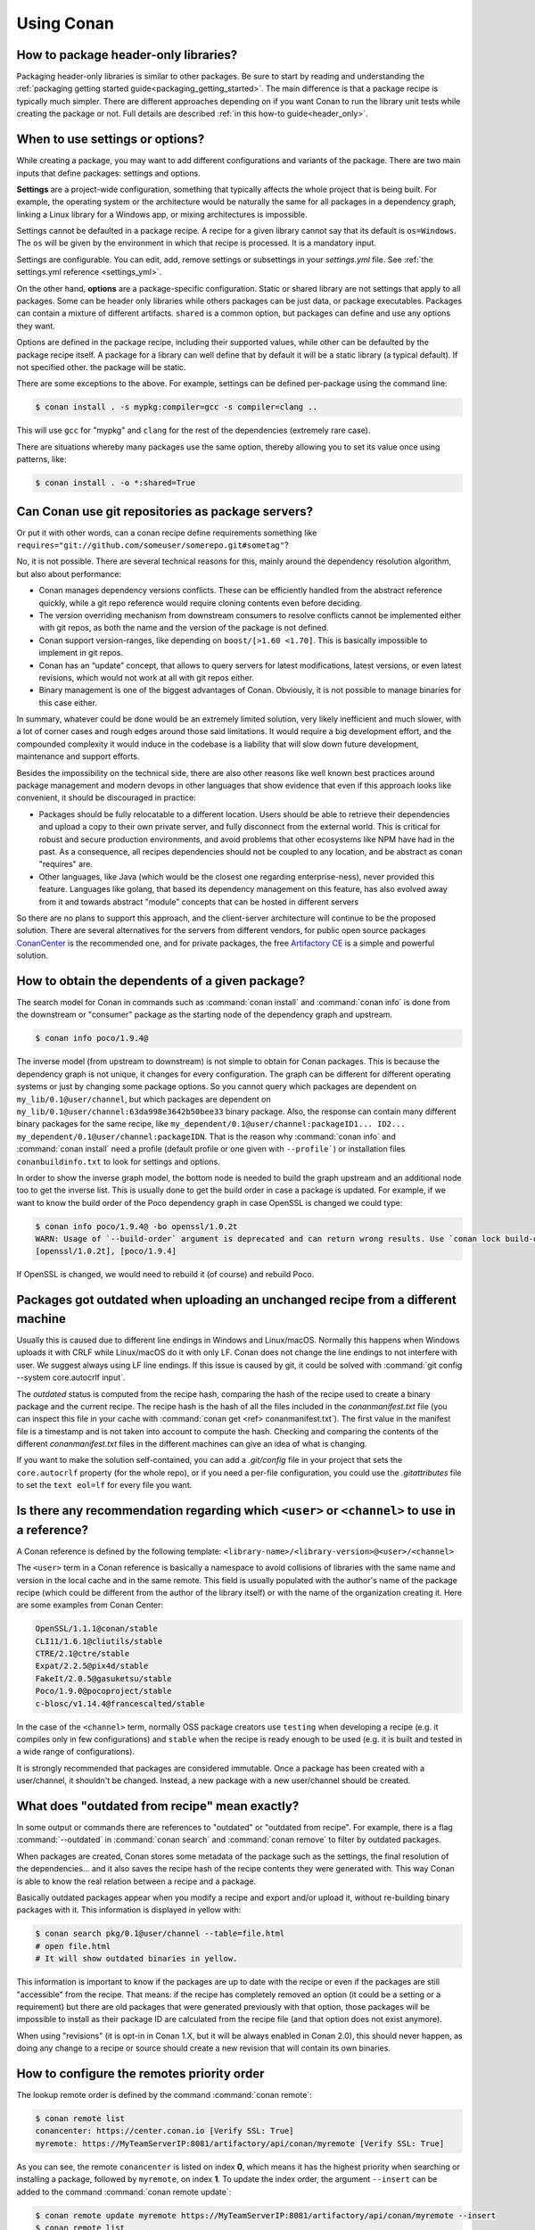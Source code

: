 Using Conan
===========

How to package header-only libraries?
--------------------------------------

Packaging header-only libraries is similar to other packages. Be sure to start by reading and understanding the
:ref:`packaging getting started guide<packaging_getting_started>`. The main difference is that a package recipe is typically much simpler.
There are different approaches depending on if you want Conan to run the library unit tests while creating the package or not. Full details are described
:ref:`in this how-to guide<header_only>`.

.. _settings_vs_options:

When to use settings or options?
--------------------------------

While creating a package, you may want to add different configurations and variants of the package. There are two main inputs that define
packages: settings and options.

**Settings** are a project-wide configuration, something that typically affects the whole project that
is being built. For example, the operating system or the architecture would be naturally the same for all
packages in a dependency graph, linking a Linux library for a Windows app, or
mixing architectures is impossible.

Settings cannot be defaulted in a package recipe. A recipe for a given library cannot say that its default is
``os=Windows``. The ``os`` will be given by the environment in which that recipe is processed. It is
a mandatory input.

Settings are configurable. You can edit, add, remove settings or subsettings in your *settings.yml* file.
See :ref:`the settings.yml reference <settings_yml>`.

On the other hand, **options** are a package-specific configuration. Static or shared library are not
settings that apply to all packages. Some can be header only libraries while others packages can be just data,
or package executables. Packages can contain a mixture of different artifacts. ``shared`` is a common
option, but packages can define and use any options they want.

Options are defined in the package recipe, including their supported values, while other can be defaulted by the package
recipe itself. A package for a library can well define that by default it will be a static library (a typical default).
If not specified other. the package will be static.

There are some exceptions to the above. For example, settings can be defined per-package using the command line:

.. code-block:: bash

    $ conan install . -s mypkg:compiler=gcc -s compiler=clang ..

This will use ``gcc`` for "mypkg" and ``clang`` for the rest of the dependencies (extremely rare case).

There are situations whereby many packages use the same option, thereby allowing you to set its value once using patterns, like:

.. code-block:: bash

    $ conan install . -o *:shared=True



Can Conan use git repositories as package servers?
--------------------------------------------------

Or put it with other words, can a conan recipe define requirements something like ``requires="git://github.com/someuser/somerepo.git#sometag"``?

No, it is not possible. There are several technical reasons for this, mainly around the dependency resolution algorithm, but also about performance:

- Conan manages dependency versions conflicts. These can be efficiently handled from the abstract reference quickly, while a git repo reference would require cloning contents even before deciding.
- The version overriding mechanism from downstream consumers to resolve conflicts cannot be implemented either with git repos, as both the name and the version of the package is not defined.
- Conan support version-ranges, like depending on ``boost/[>1.60 <1.70]``. This is basically impossible to implement in git repos.
- Conan has an “update” concept, that allows to query servers for latest modifications, latest versions, or even latest revisions, which would not work at all with git repos either.
- Binary management is one of the biggest advantages of Conan. Obviously, it is not possible to manage binaries for this case either.

In summary, whatever could be done would be an extremely limited solution, very likely inefficient and much slower, with a lot of corner cases and rough edges around those said limitations. It would require a big development effort, and the compounded complexity it would induce in the codebase is a liability that will slow down future development, maintenance and support efforts.

Besides the impossibility on the technical side, there are also other reasons like well known best practices around package management and modern devops in other languages that show evidence that even if this approach looks like convenient, it should be discouraged in practice:

- Packages should be fully relocatable to a different location. Users should be able to retrieve their dependencies and upload a copy to their own private server, and fully disconnect from the external world. This is critical for robust and secure production environments, and avoid problems that other ecosystems like NPM have had in the past. As a consequence, all recipes dependencies should not be coupled to any location, and be abstract as conan "requires" are.
- Other languages, like Java (which would be the closest one regarding enterprise-ness), never provided this feature. Languages like golang, that based its dependency management on this feature, has also evolved away from it and towards abstract "module" concepts that can be hosted in different servers

So there are no plans to support this approach, and the client-server architecture will continue to be the proposed solution. There are several alternatives for the servers from different vendors, for public open source packages `ConanCenter <https://conan.io/center>`_ is the recommended one, and for private packages, the free `Artifactory CE <https://conan.io/downloads>`_ is a simple and powerful solution.


How to obtain the dependents of a given package?
------------------------------------------------

The search model for Conan in commands such as :command:`conan install` and :command:`conan info` is done from the downstream or "consumer"
package as the starting node of the dependency graph and upstream.

.. code-block:: bash

    $ conan info poco/1.9.4@

.. image:: /images/conan-info_graph.png
   :align: center

The inverse model (from upstream to downstream) is not simple to obtain for Conan packages. This is because the dependency graph is not unique, it
changes for every configuration. The graph can be different for different operating systems or just by changing some package options. So you
cannot query which packages are dependent on ``my_lib/0.1@user/channel``, but which packages are dependent on
``my_lib/0.1@user/channel:63da998e3642b50bee33`` binary package. Also, the response can contain many different binary packages for the same
recipe, like ``my_dependent/0.1@user/channel:packageID1... ID2... my_dependent/0.1@user/channel:packageIDN``. That is the reason why
:command:`conan info` and :command:`conan install` need a profile (default profile or one given with ``--profile```) or installation files
``conanbuildinfo.txt`` to look for settings and options.

In order to show the inverse graph model, the bottom node is needed to build the graph upstream and an additional node too to get the inverse
list. This is usually done to get the build order in case a package is updated. For example, if we want to know the build order of the Poco
dependency graph in case OpenSSL is changed we could type:

.. code-block:: bash

    $ conan info poco/1.9.4@ -bo openssl/1.0.2t
    WARN: Usage of `--build-order` argument is deprecated and can return wrong results. Use `conan lock build-order ...` instead.
    [openssl/1.0.2t], [poco/1.9.4]

If OpenSSL is changed, we would need to rebuild it (of course) and rebuild Poco.

Packages got outdated when uploading an unchanged recipe from a different machine
---------------------------------------------------------------------------------

Usually this is caused due to different line endings in Windows and Linux/macOS. Normally this happens when Windows uploads it with CRLF
while Linux/macOS do it with only LF. Conan does not change the line endings to not interfere with user. We suggest always using LF line
endings. If this issue is caused by git, it could be solved with :command:`git config --system core.autocrlf input`.

The *outdated* status is computed from the recipe hash, comparing the hash of the recipe used to create a binary package and the
current recipe. The recipe hash is the hash of all the files included in the *conanmanifest.txt* file (you can inspect this file in
your cache with :command:`conan get <ref> conanmanifest.txt`). The first value in the manifest file is a timestamp and is not taken
into account to compute the hash. Checking and comparing the contents of the different *conanmanifest.txt* files in the different
machines can give an idea of what is changing.

If you want to make the solution self-contained, you can add a *.git/config* file in your project that sets the ``core.autocrlf`` property
(for the whole repo), or if you need a per-file configuration, you could use the *.gitattributes* file to set the ``text eol=lf`` for every
file you want.

.. _faq_recommendation_user_channel:

Is there any recommendation regarding which ``<user>`` or ``<channel>`` to use in a reference?
----------------------------------------------------------------------------------------------

A Conan reference is defined by the following template: ``<library-name>/<library-version>@<user>/<channel>``

The ``<user>`` term in a Conan reference is basically a namespace to avoid collisions of libraries with the same name and version in the
local cache and in the same remote. This field is usually populated with the author's name of the package recipe (which could be different
from the author of the library itself) or with the name of the organization creating it. Here are some examples from Conan Center:

.. code-block:: text

    OpenSSL/1.1.1@conan/stable
    CLI11/1.6.1@cliutils/stable
    CTRE/2.1@ctre/stable
    Expat/2.2.5@pix4d/stable
    FakeIt/2.0.5@gasuketsu/stable
    Poco/1.9.0@pocoproject/stable
    c-blosc/v1.14.4@francescalted/stable

In the case of the ``<channel>`` term, normally OSS package creators use ``testing`` when developing a recipe (e.g. it compiles
only in few configurations) and ``stable`` when the recipe is ready enough to be used (e.g. it is built and tested in a wide range of
configurations).

It is strongly recommended that packages are considered immutable. Once a package has been created with a user/channel, it shouldn't be
changed. Instead, a new package with a new user/channel should be created.


What does "outdated from recipe" mean exactly?
----------------------------------------------

In some output or commands there are references to "outdated" or "outdated from recipe". For example, there is a flag :command:`--outdated`
in :command:`conan search` and :command:`conan remove` to filter by outdated packages.

When packages are created, Conan stores some metadata of the package such as the settings, the final resolution of the dependencies... and
it also saves the recipe hash of the recipe contents they were generated with. This way Conan is able to know the real relation between a
recipe and a package.

Basically outdated packages appear when you modify a recipe and export and/or upload it, without re-building binary packages with it. This
information is displayed in yellow with:

.. code-block:: bash

    $ conan search pkg/0.1@user/channel --table=file.html
    # open file.html
    # It will show outdated binaries in yellow.

This information is important to know if the packages are up to date with the recipe or even if the packages are still "accessible" from the
recipe. That means: if the recipe has completely removed an option (it could be a setting or a requirement) but there are old packages
that were generated previously with that option, those packages will be impossible to install as their package ID are calculated from the
recipe file (and that option does not exist anymore).

When using "revisions" (it is opt-in in Conan 1.X, but it will be always enabled in Conan 2.0), this should never happen, as doing any change
to a recipe or source should create a new revision that will contain its own binaries.

How to configure the remotes priority order
-------------------------------------------

The lookup remote order is defined by the command :command:`conan remote`:

.. code-block:: bash

    $ conan remote list
    conancenter: https://center.conan.io [Verify SSL: True]
    myremote: https://MyTeamServerIP:8081/artifactory/api/conan/myremote [Verify SSL: True]

As you can see, the remote ``conancenter`` is listed on index **0**, which means it has the highest priority when searching or installing a package,
followed by ``myremote``, on index **1**. To update the index order, the argument ``--insert`` can be added to the command :command:`conan remote update`:

.. code-block:: bash

    $ conan remote update myremote https://MyTeamServerIP:8081/artifactory/api/conan/myremote --insert
    $ conan remote list
    myremote: https://MyTeamServerIP:8081/artifactory/api/conan/myremote [Verify SSL: True]
    conancenter: https://center.conan.io [Verify SSL: True]


The ``--insert`` argument means *index 0*, the highest priority, thus the ``myremote`` remote will be updated as the first remote to be used.

It's also possible to define a specific index when adding a remote to the list:

.. code-block:: bash

    $ conan remote add otherremote https://MyCompanyOtherIP:8081/artifactory/api/conan/otherremote --insert 1
    $ conan remote list
    myremote: https://MyTeamServerIP:8081/artifactory/api/conan/myremote [Verify SSL: True]
    otherremote: https://MyCompanyOtherIP:8081/artifactory/api/conan/otherremote [Verify SSL: True]
    conancenter: https://center.conan.io [Verify SSL: True]


The ``otherremote`` remote needs to be added after ``myremote``, so we need to set the remote index as **1**.
